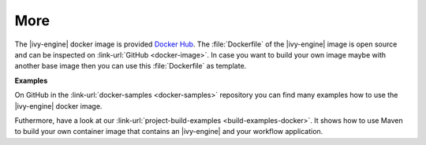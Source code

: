 More
----

The |ivy-engine| docker image is provided `Docker Hub
<https://hub.docker.com/r/axonivy/axonivy-engine/>`_. The :file:`Dockerfile`
of the |ivy-engine| image is open source and can be inspected on
:link-url:`GitHub <docker-image>`. In case you want
to build your own image maybe with another base image then you can use
this :file:`Dockerfile` as template.

**Examples**

On GitHub in the :link-url:`docker-samples <docker-samples>` repository you can find many
examples how to use the |ivy-engine| docker image.

Futhermore, have a look at our :link-url:`project-build-examples <build-examples-docker>`. 
It shows how to use Maven to build your own container image that contains an 
|ivy-engine| and your workflow application.
